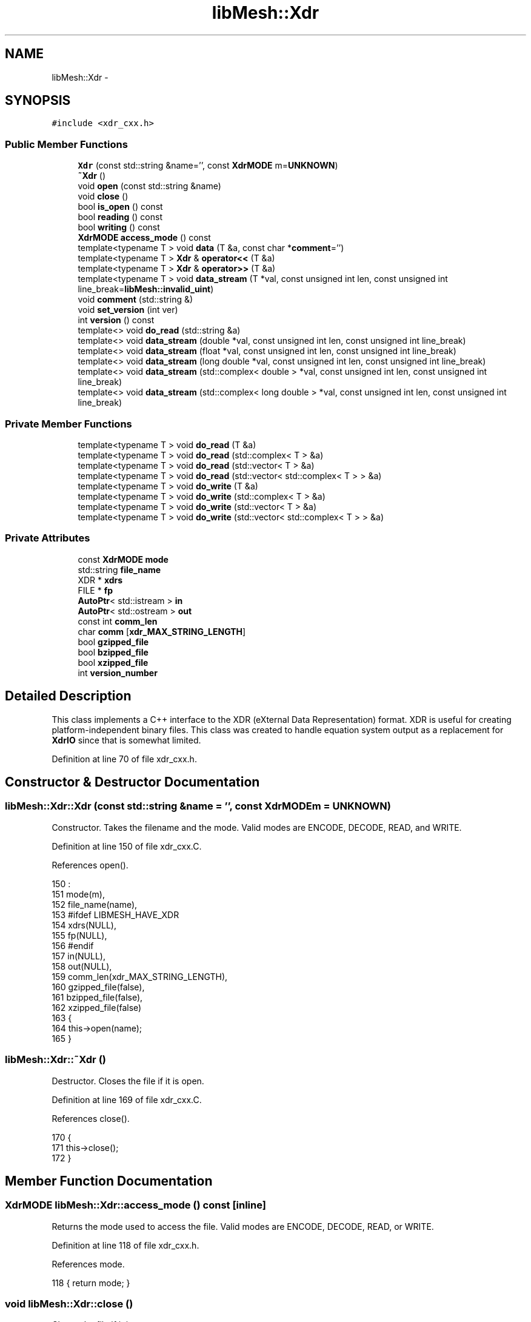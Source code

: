 .TH "libMesh::Xdr" 3 "Tue May 6 2014" "libMesh" \" -*- nroff -*-
.ad l
.nh
.SH NAME
libMesh::Xdr \- 
.SH SYNOPSIS
.br
.PP
.PP
\fC#include <xdr_cxx\&.h>\fP
.SS "Public Member Functions"

.in +1c
.ti -1c
.RI "\fBXdr\fP (const std::string &name='', const \fBXdrMODE\fP m=\fBUNKNOWN\fP)"
.br
.ti -1c
.RI "\fB~Xdr\fP ()"
.br
.ti -1c
.RI "void \fBopen\fP (const std::string &name)"
.br
.ti -1c
.RI "void \fBclose\fP ()"
.br
.ti -1c
.RI "bool \fBis_open\fP () const "
.br
.ti -1c
.RI "bool \fBreading\fP () const "
.br
.ti -1c
.RI "bool \fBwriting\fP () const "
.br
.ti -1c
.RI "\fBXdrMODE\fP \fBaccess_mode\fP () const "
.br
.ti -1c
.RI "template<typename T > void \fBdata\fP (T &a, const char *\fBcomment\fP='')"
.br
.ti -1c
.RI "template<typename T > \fBXdr\fP & \fBoperator<<\fP (T &a)"
.br
.ti -1c
.RI "template<typename T > \fBXdr\fP & \fBoperator>>\fP (T &a)"
.br
.ti -1c
.RI "template<typename T > void \fBdata_stream\fP (T *val, const unsigned int len, const unsigned int line_break=\fBlibMesh::invalid_uint\fP)"
.br
.ti -1c
.RI "void \fBcomment\fP (std::string &)"
.br
.ti -1c
.RI "void \fBset_version\fP (int ver)"
.br
.ti -1c
.RI "int \fBversion\fP () const "
.br
.ti -1c
.RI "template<> void \fBdo_read\fP (std::string &a)"
.br
.ti -1c
.RI "template<> void \fBdata_stream\fP (double *val, const unsigned int len, const unsigned int line_break)"
.br
.ti -1c
.RI "template<> void \fBdata_stream\fP (float *val, const unsigned int len, const unsigned int line_break)"
.br
.ti -1c
.RI "template<> void \fBdata_stream\fP (long double *val, const unsigned int len, const unsigned int line_break)"
.br
.ti -1c
.RI "template<> void \fBdata_stream\fP (std::complex< double > *val, const unsigned int len, const unsigned int line_break)"
.br
.ti -1c
.RI "template<> void \fBdata_stream\fP (std::complex< long double > *val, const unsigned int len, const unsigned int line_break)"
.br
.in -1c
.SS "Private Member Functions"

.in +1c
.ti -1c
.RI "template<typename T > void \fBdo_read\fP (T &a)"
.br
.ti -1c
.RI "template<typename T > void \fBdo_read\fP (std::complex< T > &a)"
.br
.ti -1c
.RI "template<typename T > void \fBdo_read\fP (std::vector< T > &a)"
.br
.ti -1c
.RI "template<typename T > void \fBdo_read\fP (std::vector< std::complex< T > > &a)"
.br
.ti -1c
.RI "template<typename T > void \fBdo_write\fP (T &a)"
.br
.ti -1c
.RI "template<typename T > void \fBdo_write\fP (std::complex< T > &a)"
.br
.ti -1c
.RI "template<typename T > void \fBdo_write\fP (std::vector< T > &a)"
.br
.ti -1c
.RI "template<typename T > void \fBdo_write\fP (std::vector< std::complex< T > > &a)"
.br
.in -1c
.SS "Private Attributes"

.in +1c
.ti -1c
.RI "const \fBXdrMODE\fP \fBmode\fP"
.br
.ti -1c
.RI "std::string \fBfile_name\fP"
.br
.ti -1c
.RI "XDR * \fBxdrs\fP"
.br
.ti -1c
.RI "FILE * \fBfp\fP"
.br
.ti -1c
.RI "\fBAutoPtr\fP< std::istream > \fBin\fP"
.br
.ti -1c
.RI "\fBAutoPtr\fP< std::ostream > \fBout\fP"
.br
.ti -1c
.RI "const int \fBcomm_len\fP"
.br
.ti -1c
.RI "char \fBcomm\fP [\fBxdr_MAX_STRING_LENGTH\fP]"
.br
.ti -1c
.RI "bool \fBgzipped_file\fP"
.br
.ti -1c
.RI "bool \fBbzipped_file\fP"
.br
.ti -1c
.RI "bool \fBxzipped_file\fP"
.br
.ti -1c
.RI "int \fBversion_number\fP"
.br
.in -1c
.SH "Detailed Description"
.PP 
This class implements a C++ interface to the XDR (eXternal Data Representation) format\&. XDR is useful for creating platform-independent binary files\&. This class was created to handle equation system output as a replacement for \fBXdrIO\fP since that is somewhat limited\&. 
.PP
Definition at line 70 of file xdr_cxx\&.h\&.
.SH "Constructor & Destructor Documentation"
.PP 
.SS "libMesh::Xdr::Xdr (const std::string &name = \fC''\fP, const \fBXdrMODE\fPm = \fC\fBUNKNOWN\fP\fP)"
Constructor\&. Takes the filename and the mode\&. Valid modes are ENCODE, DECODE, READ, and WRITE\&. 
.PP
Definition at line 150 of file xdr_cxx\&.C\&.
.PP
References open()\&.
.PP
.nf
150                                                 :
151   mode(m),
152   file_name(name),
153 #ifdef LIBMESH_HAVE_XDR
154   xdrs(NULL),
155   fp(NULL),
156 #endif
157   in(NULL),
158   out(NULL),
159   comm_len(xdr_MAX_STRING_LENGTH),
160   gzipped_file(false),
161   bzipped_file(false),
162   xzipped_file(false)
163 {
164   this->open(name);
165 }
.fi
.SS "libMesh::Xdr::~Xdr ()"
Destructor\&. Closes the file if it is open\&. 
.PP
Definition at line 169 of file xdr_cxx\&.C\&.
.PP
References close()\&.
.PP
.nf
170 {
171   this->close();
172 }
.fi
.SH "Member Function Documentation"
.PP 
.SS "\fBXdrMODE\fP libMesh::Xdr::access_mode () const\fC [inline]\fP"
Returns the mode used to access the file\&. Valid modes are ENCODE, DECODE, READ, or WRITE\&. 
.PP
Definition at line 118 of file xdr_cxx\&.h\&.
.PP
References mode\&.
.PP
.nf
118 { return mode; }
.fi
.SS "void libMesh::Xdr::close ()"
Closes the file if it is open\&. 
.PP
Definition at line 295 of file xdr_cxx\&.C\&.
.PP
References bzipped_file, libMesh::DECODE, libMesh::ENCODE, libMesh::err, file_name, fp, libMesh::AutoPtr< Tp >::get(), in, mode, out, libMesh::READ, libMesh::AutoPtr< Tp >::reset(), libMesh::WRITE, xdrs, and xzipped_file\&.
.PP
Referenced by libMesh::EquationSystems::_read_impl(), libMesh::XdrIO::read(), libMesh::XdrIO::write(), and ~Xdr()\&.
.PP
.nf
296 {
297   switch (mode)
298     {
299     case ENCODE:
300     case DECODE:
301       {
302 #ifdef LIBMESH_HAVE_XDR
303 
304         if (xdrs)
305           {
306             xdr_destroy (xdrs);
307             delete xdrs;
308             xdrs = NULL;
309           }
310 
311         if (fp)
312           {
313             fflush(fp);
314             fclose(fp);
315             fp = NULL;
316           }
317 #else
318 
319         libMesh::err << "ERROR: Functionality is not available\&." << std::endl
320                      << "Make sure LIBMESH_HAVE_XDR is defined at build time"
321                      << std::endl
322                      << "The XDR interface is not available in this installation"
323                      << std::endl;
324 
325         libmesh_error();
326 
327 #endif
328         file_name = "";
329         return;
330       }
331 
332     case READ:
333       {
334         if (in\&.get() != NULL)
335           {
336             in\&.reset();
337 
338             if (bzipped_file || xzipped_file)
339               remove_unzipped_file(file_name);
340           }
341         file_name = "";
342         return;
343       }
344 
345     case WRITE:
346       {
347         if (out\&.get() != NULL)
348           {
349             out\&.reset();
350 
351             if (bzipped_file)
352               bzip_file(std::string(file_name\&.begin(), file_name\&.end()-4));
353 
354             else if (xzipped_file)
355               xzip_file(std::string(file_name\&.begin(), file_name\&.end()-3));
356           }
357         file_name = "";
358         return;
359       }
360 
361     default:
362       libmesh_error();
363     }
364 }
.fi
.SS "void libMesh::Xdr::comment (std::string &comment_in)"
Writes or reads (ignores) a comment line\&. 
.PP
Definition at line 1409 of file xdr_cxx\&.C\&.
.PP
References comm, comm_len, libMesh::DECODE, libMesh::ENCODE, libMesh::AutoPtr< Tp >::get(), in, libMesh::libmesh_assert(), mode, out, libMesh::READ, and libMesh::WRITE\&.
.PP
Referenced by libMesh::System::write_serialized_data()\&.
.PP
.nf
1410 {
1411   switch (mode)
1412     {
1413     case ENCODE:
1414     case DECODE:
1415       {
1416         return;
1417       }
1418 
1419     case READ:
1420       {
1421         libmesh_assert(in\&.get());
1422         libmesh_assert (in->good());
1423         in->getline(comm, comm_len);
1424         return;
1425       }
1426 
1427     case WRITE:
1428       {
1429         libmesh_assert(out\&.get());
1430         libmesh_assert (out->good());
1431         *out << "\t " << comment_in << '\n';
1432         return;
1433       }
1434 
1435     default:
1436       libmesh_error();
1437     }
1438 }
.fi
.SS "template<typename T > template void libMesh::Xdr::data< long double > (T &a, const char *comment = \fC''\fP)"
Inputs or outputs a single value\&. 
.PP
Definition at line 640 of file xdr_cxx\&.C\&.
.PP
References libMesh::DECODE, do_read(), do_write(), libMesh::ENCODE, libMesh::err, libMesh::AutoPtr< Tp >::get(), in, is_open(), libMesh::libmesh_assert(), mode, out, libMesh::READ, libMesh::WRITE, and xdrs\&.
.PP
Referenced by libMesh::EquationSystems::_read_impl(), do_read(), do_write(), operator<<(), operator>>(), libMesh::CheckpointIO::read(), libMesh::XdrIO::read(), libMesh::CheckpointIO::read_bc_names(), libMesh::CheckpointIO::read_bcs(), libMesh::CheckpointIO::read_connectivity(), libMesh::System::read_header(), libMesh::System::read_legacy_data(), libMesh::CheckpointIO::read_nodes(), libMesh::CheckpointIO::read_nodesets(), libMesh::System::read_parallel_data(), libMesh::XdrIO::read_serialized_bc_names(), libMesh::XdrIO::read_serialized_bcs(), libMesh::XdrIO::read_serialized_connectivity(), libMesh::XdrIO::read_serialized_nodesets(), libMesh::XdrIO::read_serialized_subdomain_names(), libMesh::System::read_serialized_vector(), libMesh::System::read_serialized_vectors(), libMesh::CheckpointIO::read_subdomain_names(), libMesh::MeshData::read_xdr(), libMesh::CheckpointIO::write(), libMesh::XdrIO::write(), libMesh::EquationSystems::write(), libMesh::CheckpointIO::write_bc_names(), libMesh::CheckpointIO::write_bcs(), libMesh::CheckpointIO::write_connectivity(), libMesh::System::write_header(), libMesh::CheckpointIO::write_nodes(), libMesh::CheckpointIO::write_nodesets(), libMesh::System::write_parallel_data(), libMesh::XdrIO::write_serialized_bc_names(), libMesh::XdrIO::write_serialized_bcs(), libMesh::XdrIO::write_serialized_connectivity(), libMesh::XdrIO::write_serialized_nodesets(), libMesh::XdrIO::write_serialized_subdomain_names(), libMesh::System::write_serialized_vector(), libMesh::System::write_serialized_vectors(), libMesh::CheckpointIO::write_subdomain_names(), and libMesh::MeshData::write_xdr()\&.
.PP
.nf
641 {
642   switch (mode)
643     {
644     case ENCODE:
645     case DECODE:
646       {
647 #ifdef LIBMESH_HAVE_XDR
648 
649         libmesh_assert (is_open());
650 
651         xdr_translate(xdrs, a);
652 
653 #else
654 
655         libMesh::err << "ERROR: Functionality is not available\&." << std::endl
656                      << "Make sure LIBMESH_HAVE_XDR is defined at build time"
657                      << std::endl
658                      << "The XDR interface is not available in this installation"
659                      << std::endl;
660 
661         libmesh_error();
662 
663 #endif
664         return;
665       }
666 
667     case READ:
668       {
669         libmesh_assert(in\&.get());
670         libmesh_assert (in->good());
671 
672         this->do_read(a);
673 
674         return;
675       }
676 
677     case WRITE:
678       {
679         libmesh_assert(out\&.get());
680         libmesh_assert (out->good());
681 
682         this->do_write(a);
683         *out << "\t " << comment_in << '\n';
684 
685         return;
686       }
687 
688     default:
689       libmesh_error();
690     }
691 }
.fi
.SS "template<typename T > void libMesh::Xdr::data_stream (T *val, const unsigned intlen, const unsigned intline_break = \fC\fBlibMesh::invalid_uint\fP\fP)"
Inputs or outputs a raw data stream\&. 
.PP
Definition at line 695 of file xdr_cxx\&.C\&.
.PP
References libMesh::DECODE, libMesh::ENCODE, libMesh::err, libMesh::AutoPtr< Tp >::get(), in, libMesh::invalid_uint, is_open(), libMesh::libmesh_assert(), std::min(), mode, out, libMesh::READ, libMesh::WRITE, and xdrs\&.
.PP
Referenced by libMesh::CheckpointIO::read_connectivity(), libMesh::CheckpointIO::read_nodes(), libMesh::System::read_SCALAR_dofs(), libMesh::XdrIO::read_serialized_bcs(), libMesh::XdrIO::read_serialized_connectivity(), libMesh::XdrIO::read_serialized_nodes(), libMesh::XdrIO::read_serialized_nodesets(), libMesh::CheckpointIO::write_connectivity(), libMesh::CheckpointIO::write_nodes(), libMesh::System::write_SCALAR_dofs(), libMesh::XdrIO::write_serialized_bcs(), libMesh::XdrIO::write_serialized_connectivity(), libMesh::XdrIO::write_serialized_nodes(), and libMesh::XdrIO::write_serialized_nodesets()\&.
.PP
.nf
696 {
697   switch (mode)
698     {
699     case ENCODE:
700       {
701 #ifdef LIBMESH_HAVE_XDR
702 
703         libmesh_assert (this->is_open());
704 
705         size_t size_of_type = sizeof(T);
706 
707         if (size_of_type <= 4) // 32-bit types
708           {
709             xdr_vector(xdrs,
710                        (char*) val,
711                        len,
712                        size_of_type,
713                        (xdrproc_t) xdr_u_int);
714           }
715         else // 64-bit types
716           {
717             xdr_vector(xdrs,
718                        (char*) val,
719                        len,
720                        size_of_type,
721                        (xdrproc_t) xdr_u_hyper);
722           }
723 
724 #else
725 
726         libMesh::err << "ERROR: Functionality is not available\&." << std::endl
727                      << "Make sure LIBMESH_HAVE_XDR is defined at build time"
728                      << std::endl
729                      << "The XDR interface is not available in this installation"
730                      << std::endl;
731 
732         libmesh_error();
733 
734 #endif
735         return;
736       }
737 
738     case DECODE:
739       {
740 #ifdef LIBMESH_HAVE_XDR
741 
742         libmesh_assert (this->is_open());
743 
744         size_t size_of_type = sizeof(T);
745 
746         if (size_of_type <= 4) // 32-bit types
747           {
748             if (len > 0)
749               xdr_vector(xdrs,
750                          (char*) val,
751                          len,
752                          size_of_type,
753                          (xdrproc_t) xdr_u_int);
754           }
755         else // 64-bit types
756           {
757             if (len > 0)
758               xdr_vector(xdrs,
759                          (char*) val,
760                          len,
761                          size_of_type,
762                          (xdrproc_t) xdr_u_hyper);
763 
764           }
765 
766 #else
767 
768         libMesh::err << "ERROR: Functionality is not available\&." << std::endl
769                      << "Make sure LIBMESH_HAVE_XDR is defined at build time"
770                      << std::endl
771                      << "The XDR interface is not available in this installation"
772                      << std::endl;
773 
774         libmesh_error();
775 
776 #endif
777         return;
778       }
779 
780     case READ:
781       {
782         libmesh_assert(in\&.get());
783         libmesh_assert (in->good());
784 
785         for (unsigned int i=0; i<len; i++)
786           {
787             libmesh_assert(in\&.get());
788             libmesh_assert (in->good());
789             *in >> val[i];
790           }
791 
792         return;
793       }
794 
795     case WRITE:
796       {
797         libmesh_assert(out\&.get());
798         libmesh_assert (out->good());
799 
800         if (line_break == libMesh::invalid_uint)
801           for (unsigned int i=0; i<len; i++)
802             {
803               libmesh_assert(out\&.get());
804               libmesh_assert (out->good());
805               *out << val[i] << " ";
806             }
807         else
808           {
809             unsigned int cnt=0;
810             while (cnt < len)
811               {
812                 for (unsigned int i=0; i<std::min(line_break,len); i++)
813                   {
814                     libmesh_assert(out\&.get());
815                     libmesh_assert (out->good());
816                     *out << val[cnt++] << " ";
817                   }
818                 libmesh_assert(out\&.get());
819                 libmesh_assert (out->good());
820                 *out << '\n';
821               }
822           }
823 
824         return;
825       }
826 
827     default:
828       libmesh_error();
829     }
830 }
.fi
.SS "template<> void libMesh::Xdr::data_stream (double *val, const unsigned intlen, const unsigned intline_break)"

.PP
Definition at line 835 of file xdr_cxx\&.C\&.
.PP
References libMesh::DECODE, libMesh::ENCODE, libMesh::err, libMesh::AutoPtr< Tp >::get(), in, libMesh::invalid_uint, is_open(), libMesh::libmesh_assert(), std::min(), mode, out, libMesh::READ, libMesh::WRITE, and xdrs\&.
.PP
.nf
836 {
837   switch (mode)
838     {
839     case ENCODE:
840     case DECODE:
841       {
842 #ifdef LIBMESH_HAVE_XDR
843 
844         libmesh_assert (this->is_open());
845 
846         if (len > 0)
847           xdr_vector(xdrs,
848                      (char*) val,
849                      len,
850                      sizeof(double),
851                      (xdrproc_t) xdr_double);
852 
853 #else
854 
855         libMesh::err << "ERROR: Functionality is not available\&." << std::endl
856                      << "Make sure LIBMESH_HAVE_XDR is defined at build time"
857                      << std::endl
858                      << "The XDR interface is not available in this installation"
859                      << std::endl;
860 
861         libmesh_error();
862 
863 #endif
864         return;
865       }
866 
867     case READ:
868       {
869         libmesh_assert(in\&.get());
870         libmesh_assert (in->good());
871 
872         for (unsigned int i=0; i<len; i++)
873           {
874             libmesh_assert(in\&.get());
875             libmesh_assert (in->good());
876             *in >> val[i];
877           }
878 
879         return;
880       }
881 
882     case WRITE:
883       {
884         libmesh_assert(out\&.get());
885         libmesh_assert (out->good());
886 
887         // Save stream flags
888         std::ios_base::fmtflags out_flags = out->flags();
889 
890         // We will use scientific notation with a precision of 16
891         // digits in the following output\&.  The desired precision and
892         // format will automatically determine the width\&.
893         *out << std::scientific
894              << std::setprecision(16);
895 
896         if (line_break == libMesh::invalid_uint)
897           for (unsigned int i=0; i<len; i++)
898             {
899               libmesh_assert(out\&.get());
900               libmesh_assert (out->good());
901               *out << val[i] << ' ';
902             }
903         else
904           {
905             unsigned int cnt=0;
906             while (cnt < len)
907               {
908                 for (unsigned int i=0; i<std::min(line_break,len); i++)
909                   {
910                     libmesh_assert(out\&.get());
911                     libmesh_assert (out->good());
912                     *out << val[cnt++] << ' ';
913                   }
914                 libmesh_assert(out\&.get());
915                 libmesh_assert (out->good());
916                 *out << '\n';
917               }
918           }
919 
920         // Restore stream flags
921         out->flags(out_flags);
922 
923         return;
924       }
925 
926     default:
927       libmesh_error();
928     }
929 }
.fi
.SS "template<> void libMesh::Xdr::data_stream (float *val, const unsigned intlen, const unsigned intline_break)"

.PP
Definition at line 933 of file xdr_cxx\&.C\&.
.PP
References libMesh::DECODE, libMesh::ENCODE, libMesh::err, libMesh::AutoPtr< Tp >::get(), in, libMesh::invalid_uint, is_open(), libMesh::libmesh_assert(), std::min(), mode, out, libMesh::READ, libMesh::WRITE, and xdrs\&.
.PP
.nf
934 {
935   switch (mode)
936     {
937     case ENCODE:
938     case DECODE:
939       {
940 #ifdef LIBMESH_HAVE_XDR
941 
942         libmesh_assert (this->is_open());
943 
944         if (len > 0)
945           xdr_vector(xdrs,
946                      (char*) val,
947                      len,
948                      sizeof(float),
949                      (xdrproc_t) xdr_float);
950 
951 #else
952 
953         libMesh::err << "ERROR: Functionality is not available\&." << std::endl
954                      << "Make sure LIBMESH_HAVE_XDR is defined at build time"
955                      << std::endl
956                      << "The XDR interface is not available in this installation"
957                      << std::endl;
958 
959         libmesh_error();
960 
961 #endif
962         return;
963       }
964 
965     case READ:
966       {
967         libmesh_assert(in\&.get());
968         libmesh_assert (in->good());
969 
970         for (unsigned int i=0; i<len; i++)
971           {
972             libmesh_assert(in\&.get());
973             libmesh_assert (in->good());
974             *in >> val[i];
975           }
976 
977         return;
978       }
979 
980     case WRITE:
981       {
982         libmesh_assert(out\&.get());
983         libmesh_assert (out->good());
984 
985         // Save stream flags
986         std::ios_base::fmtflags out_flags = out->flags();
987 
988         // We will use scientific notation with a precision of 16
989         // digits in the following output\&.  The desired precision and
990         // format will automatically determine the width\&.
991         *out << std::scientific
992              << std::setprecision(16);
993 
994         if (line_break == libMesh::invalid_uint)
995           for (unsigned int i=0; i<len; i++)
996             {
997               libmesh_assert(out\&.get());
998               libmesh_assert (out->good());
999               *out << val[i] << ' ';
1000             }
1001         else
1002           {
1003             unsigned int cnt=0;
1004             while (cnt < len)
1005               {
1006                 for (unsigned int i=0; i<std::min(line_break,len); i++)
1007                   {
1008                     libmesh_assert(out\&.get());
1009                     libmesh_assert (out->good());
1010                     *out << val[cnt++] << ' ';
1011                   }
1012                 libmesh_assert(out\&.get());
1013                 libmesh_assert (out->good());
1014                 *out << '\n';
1015               }
1016           }
1017 
1018         // Restore stream flags
1019         out->flags(out_flags);
1020 
1021         return;
1022       }
1023 
1024     default:
1025       libmesh_error();
1026     }
1027 }
.fi
.SS "template<> void libMesh::Xdr::data_stream (long double *val, const unsigned intlen, const unsigned intline_break)"

.PP
Definition at line 1029 of file xdr_cxx\&.C\&.
.PP
References libMesh::DECODE, libMesh::ENCODE, libMesh::err, libMesh::AutoPtr< Tp >::get(), in, libMesh::invalid_uint, is_open(), libMesh::libmesh_assert(), std::min(), mode, out, libMesh::READ, libMesh::WRITE, and xdrs\&.
.PP
.nf
1030 {
1031   switch (mode)
1032     {
1033     case ENCODE:
1034     case DECODE:
1035       {
1036 #ifdef LIBMESH_HAVE_XDR
1037 
1038         libmesh_assert (this->is_open());
1039 
1040         // FIXME[JWP]: How to implement this for long double?  Mac OS
1041         // X defines 'xdr_quadruple' but AFAICT, it does not exist for
1042         // Linux\&.\&.\&. for now, reading/writing XDR files with long
1043         // doubles drops back to double precision, but you can still
1044         // write long double ASCII files of course\&.
1045         // if (len > 0)
1046         //   xdr_vector(xdrs,
1047         //      (char*) val,
1048         //      len,
1049         //      sizeof(double),
1050         //      (xdrproc_t) xdr_quadruple);
1051 
1052         if (len > 0)
1053           {
1054             std::vector<double> io_buffer (len);
1055 
1056             // Fill io_buffer if we are writing\&.
1057             if (mode == ENCODE)
1058               for (unsigned int i=0, cnt=0; i<len; i++)
1059                 io_buffer[cnt++] = val[i];
1060 
1061             xdr_vector(xdrs,
1062                        (char*) &io_buffer[0],
1063                        len,
1064                        sizeof(double),
1065                        (xdrproc_t) xdr_double);
1066 
1067             // Fill val array if we are reading\&.
1068             if (mode == DECODE)
1069               for (unsigned int i=0, cnt=0; i<len; i++)
1070                 {
1071                   val[i] = io_buffer[cnt++];
1072                 }
1073           }
1074 
1075 #else
1076 
1077         libMesh::err << "ERROR: Functionality is not available\&." << std::endl
1078                      << "Make sure LIBMESH_HAVE_XDR is defined at build time"
1079                      << std::endl
1080                      << "The XDR interface is not available in this installation"
1081                      << std::endl;
1082 
1083         libmesh_error();
1084 
1085 #endif
1086         return;
1087       }
1088 
1089     case READ:
1090       {
1091         libmesh_assert(in\&.get());
1092         libmesh_assert (in->good());
1093 
1094         for (unsigned int i=0; i<len; i++)
1095           {
1096             libmesh_assert(in\&.get());
1097             libmesh_assert (in->good());
1098             *in >> val[i];
1099           }
1100 
1101         return;
1102       }
1103 
1104     case WRITE:
1105       {
1106         libmesh_assert(out\&.get());
1107         libmesh_assert (out->good());
1108 
1109         // Save stream flags
1110         std::ios_base::fmtflags out_flags = out->flags();
1111 
1112         // We will use scientific notation with a precision of 16
1113         // digits in the following output\&.  The desired precision and
1114         // format will automatically determine the width\&.
1115         *out << std::scientific
1116              << std::setprecision(16);
1117 
1118         if (line_break == libMesh::invalid_uint)
1119           for (unsigned int i=0; i<len; i++)
1120             {
1121               libmesh_assert(out\&.get());
1122               libmesh_assert (out->good());
1123               *out << val[i] << ' ';
1124             }
1125         else
1126           {
1127             unsigned int cnt=0;
1128             while (cnt < len)
1129               {
1130                 for (unsigned int i=0; i<std::min(line_break,len); i++)
1131                   {
1132                     libmesh_assert(out\&.get());
1133                     libmesh_assert (out->good());
1134                     *out << val[cnt++] << ' ';
1135                   }
1136                 libmesh_assert(out\&.get());
1137                 libmesh_assert (out->good());
1138                 *out << '\n';
1139               }
1140           }
1141 
1142         // Restore stream flags
1143         out->flags(out_flags);
1144 
1145         return;
1146       }
1147 
1148     default:
1149       libmesh_error();
1150     }
1151 }
.fi
.SS "template<> void libMesh::Xdr::data_stream (std::complex< double > *val, const unsigned intlen, const unsigned intline_break)"

.PP
Definition at line 1156 of file xdr_cxx\&.C\&.
.PP
References libMesh::DECODE, libMesh::ENCODE, libMesh::err, libMesh::AutoPtr< Tp >::get(), in, libMesh::invalid_uint, is_open(), libMesh::libmesh_assert(), std::min(), mode, out, libMesh::READ, libMesh::WRITE, and xdrs\&.
.PP
.nf
1157 {
1158   switch (mode)
1159     {
1160     case ENCODE:
1161     case DECODE:
1162       {
1163 #ifdef LIBMESH_HAVE_XDR
1164 
1165         libmesh_assert (this->is_open());
1166 
1167 
1168         if (len > 0)
1169           {
1170             std::vector<double> io_buffer (2*len);
1171 
1172             // Fill io_buffer if we are writing\&.
1173             if (mode == ENCODE)
1174               for (unsigned int i=0, cnt=0; i<len; i++)
1175                 {
1176                   io_buffer[cnt++] = val[i]\&.real();
1177                   io_buffer[cnt++] = val[i]\&.imag();
1178                 }
1179 
1180             xdr_vector(xdrs,
1181                        (char*) &io_buffer[0],
1182                        2*len,
1183                        sizeof(double),
1184                        (xdrproc_t) xdr_double);
1185 
1186             // Fill val array if we are reading\&.
1187             if (mode == DECODE)
1188               for (unsigned int i=0, cnt=0; i<len; i++)
1189                 {
1190                   double re = io_buffer[cnt++];
1191                   double im = io_buffer[cnt++];
1192                   val[i] = std::complex<double>(re,im);
1193                 }
1194           }
1195 #else
1196 
1197         libMesh::err << "ERROR: Functionality is not available\&." << std::endl
1198                      << "Make sure LIBMESH_HAVE_XDR is defined at build time"
1199                      << std::endl
1200                      << "The XDR interface is not available in this installation"
1201                      << std::endl;
1202 
1203         libmesh_error();
1204 
1205 #endif
1206         return;
1207       }
1208 
1209     case READ:
1210       {
1211         libmesh_assert(in\&.get());
1212         libmesh_assert (in->good());
1213 
1214         for (unsigned int i=0; i<len; i++)
1215           {
1216             libmesh_assert(in\&.get());
1217             libmesh_assert (in->good());
1218             double re, im;
1219             *in >> re >> im;
1220             val[i] = std::complex<double>(re,im);
1221           }
1222 
1223         return;
1224       }
1225 
1226     case WRITE:
1227       {
1228         libmesh_assert(out\&.get());
1229         libmesh_assert (out->good());
1230 
1231         // Save stream flags
1232         std::ios_base::fmtflags out_flags = out->flags();
1233 
1234         // We will use scientific notation with a precision of 16
1235         // digits in the following output\&.  The desired precision and
1236         // format will automatically determine the width\&.
1237         *out << std::scientific
1238              << std::setprecision(16);
1239 
1240         if (line_break == libMesh::invalid_uint)
1241           for (unsigned int i=0; i<len; i++)
1242             {
1243               libmesh_assert(out\&.get());
1244               libmesh_assert (out->good());
1245               *out << val[i]\&.real() << ' ';
1246               *out << val[i]\&.imag() << ' ';
1247             }
1248         else
1249           {
1250             unsigned int cnt=0;
1251             while (cnt < len)
1252               {
1253                 for (unsigned int i=0; i<std::min(line_break,len); i++)
1254                   {
1255                     libmesh_assert(out\&.get());
1256                     libmesh_assert (out->good());
1257                     *out << val[cnt]\&.real() << ' ';
1258                     *out << val[cnt]\&.imag() << ' ';
1259                     cnt++;
1260                   }
1261                 libmesh_assert(out\&.get());
1262                 libmesh_assert (out->good());
1263                 *out << '\n';
1264               }
1265           }
1266 
1267         // Restore stream flags
1268         out->flags(out_flags);
1269 
1270         return;
1271       }
1272 
1273     default:
1274       libmesh_error();
1275     }
1276 }
.fi
.SS "template<> void libMesh::Xdr::data_stream (std::complex< long double > *val, const unsigned intlen, const unsigned intline_break)"

.PP
Definition at line 1279 of file xdr_cxx\&.C\&.
.PP
References libMesh::DECODE, libMesh::ENCODE, libMesh::err, libMesh::AutoPtr< Tp >::get(), in, libMesh::invalid_uint, is_open(), libMesh::libmesh_assert(), std::min(), mode, out, libMesh::READ, libMesh::WRITE, and xdrs\&.
.PP
.nf
1280 {
1281   switch (mode)
1282     {
1283     case ENCODE:
1284     case DECODE:
1285       {
1286 #ifdef LIBMESH_HAVE_XDR
1287 
1288         libmesh_assert (this->is_open());
1289 
1290         // FIXME[JWP]: How to implement this for long double?  Mac OS
1291         // X defines 'xdr_quadruple' but AFAICT, it does not exist for
1292         // Linux\&.\&.\&. for now, reading/writing XDR files with long
1293         // doubles drops back to double precision, but you can still
1294         // write long double ASCII files of course\&.
1295 
1296         if (len > 0)
1297           {
1298             std::vector<double> io_buffer (2*len);
1299 
1300             // Fill io_buffer if we are writing\&.
1301             if (mode == ENCODE)
1302               for (unsigned int i=0, cnt=0; i<len; i++)
1303                 {
1304                   io_buffer[cnt++] = val[i]\&.real();
1305                   io_buffer[cnt++] = val[i]\&.imag();
1306                 }
1307 
1308             xdr_vector(xdrs,
1309                        (char*) &io_buffer[0],
1310                        2*len,
1311                        sizeof(double),
1312                        (xdrproc_t) xdr_double);
1313 
1314             // Fill val array if we are reading\&.
1315             if (mode == DECODE)
1316               for (unsigned int i=0, cnt=0; i<len; i++)
1317                 {
1318                   double re = io_buffer[cnt++];
1319                   double im = io_buffer[cnt++];
1320                   val[i] = std::complex<long double>(re, im);
1321                 }
1322           }
1323 #else
1324 
1325         libMesh::err << "ERROR: Functionality is not available\&." << std::endl
1326                      << "Make sure LIBMESH_HAVE_XDR is defined at build time"
1327                      << std::endl
1328                      << "The XDR interface is not available in this installation"
1329                      << std::endl;
1330 
1331         libmesh_error();
1332 
1333 #endif
1334         return;
1335       }
1336 
1337     case READ:
1338       {
1339         libmesh_assert(in\&.get());
1340         libmesh_assert (in->good());
1341 
1342         for (unsigned int i=0; i<len; i++)
1343           {
1344             libmesh_assert(in\&.get());
1345             libmesh_assert (in->good());
1346             long double re, im;
1347             *in >> re >> im;
1348             val[i] = std::complex<long double>(re,im);
1349           }
1350 
1351         return;
1352       }
1353 
1354     case WRITE:
1355       {
1356         libmesh_assert(out\&.get());
1357         libmesh_assert (out->good());
1358 
1359 
1360         // Save stream flags
1361         std::ios_base::fmtflags out_flags = out->flags();
1362 
1363         // We will use scientific notation with a precision of
1364         // 'digits10' digits in the following output\&.  The desired
1365         // precision and format will automatically determine the
1366         // width\&.  Note: digit10 is the number of digits (in decimal
1367         // base) that can be represented without change\&.  Equivalent
1368         // to FLT_DIG, DBL_DIG or LDBL_DIG for floating types\&.
1369         *out << std::scientific
1370              << std::setprecision(std::numeric_limits<long double>::digits10);
1371 
1372         if (line_break == libMesh::invalid_uint)
1373           for (unsigned int i=0; i<len; i++)
1374             {
1375               libmesh_assert(out\&.get());
1376               libmesh_assert (out->good());
1377               *out << val[i]\&.real() << ' ' << val[i]\&.imag() << ' ';
1378             }
1379         else
1380           {
1381             unsigned int cnt=0;
1382             while (cnt < len)
1383               {
1384                 for (unsigned int i=0; i<std::min(line_break,len); i++)
1385                   {
1386                     libmesh_assert(out\&.get());
1387                     libmesh_assert (out->good());
1388                     *out << val[cnt]\&.real() << ' ' << val[cnt]\&.imag() << ' ';
1389                     cnt++;
1390                   }
1391                 libmesh_assert(out\&.get());
1392                 libmesh_assert (out->good());
1393                 *out << '\n';
1394               }
1395           }
1396 
1397         // Restore stream flags
1398         out->flags(out_flags);
1399 
1400         return;
1401       }
1402 
1403     default:
1404       libmesh_error();
1405     }
1406 }
.fi
.SS "template<typename T > void libMesh::Xdr::do_read (T &a)\fC [private]\fP"
Helper method for reading different data types 
.PP
Definition at line 542 of file xdr_cxx\&.C\&.
.PP
References comm, comm_len, and in\&.
.PP
Referenced by data()\&.
.PP
.nf
542                       {
543   *in >> a;
544   in->getline(comm, comm_len);
545 }
.fi
.SS "template<typename T > void libMesh::Xdr::do_read (std::complex< T > &a)\fC [private]\fP"

.PP
Definition at line 548 of file xdr_cxx\&.C\&.
.PP
References comm, comm_len, and in\&.
.PP
.nf
548                                   {
549   T r, i;
550   *in >> r >> i;
551   a = std::complex<T>(r,i);
552   in->getline(comm, comm_len);
553 }
.fi
.SS "template<typename T > void libMesh::Xdr::do_read (std::vector< T > &a)\fC [private]\fP"

.PP
Definition at line 570 of file xdr_cxx\&.C\&.
.PP
References comm, comm_len, data(), libMesh::AutoPtr< Tp >::get(), in, and libMesh::libmesh_assert()\&.
.PP
.nf
570                                  {
571   unsigned int length=0;
572   data(length, "# vector length");
573   a\&.resize(length);
574 
575   for (unsigned int i=0; i<a\&.size(); i++)
576     {
577       libmesh_assert(in\&.get());
578       libmesh_assert (in->good());
579       *in >> a[i];
580     }
581   in->getline(comm, comm_len);
582 }
.fi
.SS "template<typename T > void libMesh::Xdr::do_read (std::vector< std::complex< T > > &a)\fC [private]\fP"

.PP
Definition at line 585 of file xdr_cxx\&.C\&.
.PP
References comm, comm_len, data(), libMesh::AutoPtr< Tp >::get(), in, and libMesh::libmesh_assert()\&.
.PP
.nf
585                                               {
586   unsigned int length=0;
587   data(length, "# vector length x 2 (complex)");
588   a\&.resize(length);
589 
590   for (unsigned int i=0; i<a\&.size(); i++)
591     {
592       T r, im;
593       libmesh_assert(in\&.get());
594       libmesh_assert (in->good());
595       *in >> r >> im;
596       a[i] = std::complex<T>(r,im);
597     }
598   in->getline(comm, comm_len);
599 }
.fi
.SS "template<> void libMesh::Xdr::do_read (std::string &a)"

.PP
Definition at line 556 of file xdr_cxx\&.C\&.
.PP
References comm, comm_len, and in\&.
.PP
.nf
556                               {
557   in->getline(comm, comm_len);
558 
559   a = "";
560 
561   for (unsigned int c=0; c<std::strlen(comm); c++)
562     {
563       if (comm[c] == '\t')
564         break;
565       a\&.push_back(comm[c]);
566     }
567 }
.fi
.SS "template<typename T > void libMesh::Xdr::do_write (T &a)\fC [private]\fP"
Helper method for writing different data types 
.PP
Definition at line 602 of file xdr_cxx\&.C\&.
.PP
References out\&.
.PP
Referenced by data(), and do_write()\&.
.PP
.nf
602 { *out << a; }
.fi
.SS "template<typename T > void libMesh::Xdr::do_write (std::complex< T > &a)\fC [private]\fP"

.PP
Definition at line 605 of file xdr_cxx\&.C\&.
.PP
References out\&.
.PP
.nf
605                                    {
606   *out << a\&.real() << "\t " << a\&.imag();
607 }
.fi
.SS "template<typename T > void libMesh::Xdr::do_write (std::vector< T > &a)\fC [private]\fP"

.PP
Definition at line 610 of file xdr_cxx\&.C\&.
.PP
References data(), do_write(), libMesh::AutoPtr< Tp >::get(), libMesh::libmesh_assert(), and out\&.
.PP
.nf
610                                   {
611   std::size_t length = a\&.size();
612   data(length, "# vector length");
613 
614   for (std::size_t i=0; i<a\&.size(); i++)
615     {
616       libmesh_assert(out\&.get());
617       libmesh_assert (out->good());
618       this->do_write(a[i]);
619       *out << "\t ";
620     }
621 }
.fi
.SS "template<typename T > void libMesh::Xdr::do_write (std::vector< std::complex< T > > &a)\fC [private]\fP"

.PP
Definition at line 624 of file xdr_cxx\&.C\&.
.PP
References data(), do_write(), libMesh::AutoPtr< Tp >::get(), libMesh::libmesh_assert(), and out\&.
.PP
.nf
624                                                {
625   std::size_t length=a\&.size();
626   data(length, "# vector length x 2 (complex)");
627 
628   for (std::size_t i=0; i<a\&.size(); i++)
629     {
630       libmesh_assert(out\&.get());
631       libmesh_assert (out->good());
632       this->do_write(a[i]);
633       *out << "\t ";
634     }
635 }
.fi
.SS "bool libMesh::Xdr::is_open () const"
Returns true if the \fBXdr\fP file is open, false if it is closed\&. 
.PP
Definition at line 368 of file xdr_cxx\&.C\&.
.PP
References libMesh::DECODE, libMesh::ENCODE, libMesh::err, fp, libMesh::AutoPtr< Tp >::get(), in, mode, out, libMesh::READ, libMesh::WRITE, and xdrs\&.
.PP
Referenced by data(), data_stream(), and libMesh::System::read_parallel_data()\&.
.PP
.nf
369 {
370   switch (mode)
371     {
372     case ENCODE:
373     case DECODE:
374       {
375 #ifdef LIBMESH_HAVE_XDR
376 
377         if (fp)
378           if (xdrs)
379             return true;
380 
381         return false;
382 
383 #else
384 
385         libMesh::err << "ERROR: Functionality is not available\&." << std::endl
386                      << "Make sure LIBMESH_HAVE_XDR is defined at build time"
387                      << std::endl
388                      << "The XDR interface is not available in this installation"
389                      << std::endl;
390 
391         libmesh_error();
392 
393         return false;
394 
395 #endif
396 
397       }
398 
399     case READ:
400       {
401         if (in\&.get() != NULL)
402           return in->good();
403         return false;
404       }
405 
406     case WRITE:
407       {
408         if (out\&.get() != NULL)
409           return out->good();
410         return false;
411       }
412 
413     default:
414       libmesh_error();
415     }
416 
417   return false;
418 }
.fi
.SS "void libMesh::Xdr::open (const std::string &name)"
Opens the file\&. 
.PP
Definition at line 176 of file xdr_cxx\&.C\&.
.PP
References bzipped_file, libMesh::DECODE, libMesh::ENCODE, libMesh::err, file_name, fp, libMesh::AutoPtr< Tp >::get(), gzipped_file, in, libMesh::libmesh_assert(), mode, libMesh::Quality::name(), libMesh::out, out, libMesh::READ, libMesh::AutoPtr< Tp >::reset(), libMesh::WRITE, xdrs, and xzipped_file\&.
.PP
Referenced by Xdr()\&.
.PP
.nf
177 {
178   file_name = name;
179 
180   if (name == "")
181     return;
182 
183   switch (mode)
184     {
185     case ENCODE:
186     case DECODE:
187       {
188 #ifdef LIBMESH_HAVE_XDR
189 
190         fp = fopen(name\&.c_str(), (mode == ENCODE) ? "w" : "r");
191         if (!fp)
192           libmesh_file_error(name\&.c_str());
193         xdrs = new XDR;
194         xdrstdio_create (xdrs, fp, (mode == ENCODE) ? XDR_ENCODE : XDR_DECODE);
195 #else
196 
197         libMesh::err << "ERROR: Functionality is not available\&." << std::endl
198                      << "Make sure LIBMESH_HAVE_XDR is defined at build time"
199                      << std::endl
200                      << "The XDR interface is not available in this installation"
201                      << std::endl;
202 
203         libmesh_error();
204 
205 #endif
206         return;
207 
208       }
209 
210     case READ:
211       {
212         gzipped_file = (name\&.size() - name\&.rfind("\&.gz")  == 3);
213         bzipped_file = (name\&.size() - name\&.rfind("\&.bz2") == 4);
214         xzipped_file = (name\&.size() - name\&.rfind("\&.xz") == 3);
215 
216         if (gzipped_file)
217           {
218 #ifdef LIBMESH_HAVE_GZSTREAM
219             igzstream *inf = new igzstream;
220             libmesh_assert(inf);
221             in\&.reset(inf);
222             inf->open(name\&.c_str(), std::ios::in);
223 #else
224             libMesh::err << "ERROR: need gzstream to handle \&.gz files!!!"
225                          << std::endl;
226             libmesh_error();
227 #endif
228           }
229         else
230           {
231             std::ifstream *inf = new std::ifstream;
232             libmesh_assert(inf);
233             in\&.reset(inf);
234 
235             std::string new_name = unzip_file(name);
236 
237             inf->open(new_name\&.c_str(), std::ios::in);
238           }
239 
240         libmesh_assert(in\&.get());
241 
242         if (!in->good())
243           libmesh_file_error(name);
244         return;
245       }
246 
247     case WRITE:
248       {
249         gzipped_file = (name\&.size() - name\&.rfind("\&.gz")  == 3);
250         bzipped_file = (name\&.size() - name\&.rfind("\&.bz2") == 4);
251         xzipped_file = (name\&.size() - name\&.rfind("\&.xz")  == 3);
252 
253         if (gzipped_file)
254           {
255 #ifdef LIBMESH_HAVE_GZSTREAM
256             ogzstream *outf = new ogzstream;
257             libmesh_assert(outf);
258             out\&.reset(outf);
259             outf->open(name\&.c_str(), std::ios::out);
260 #else
261             libMesh::err << "ERROR: need gzstream to handle \&.gz files!!!"
262                          << std::endl;
263             libmesh_error();
264 #endif
265           }
266         else
267           {
268             std::ofstream *outf = new std::ofstream;
269             libmesh_assert(outf);
270             out\&.reset(outf);
271 
272             std::string new_name = name;
273 
274             if (bzipped_file)
275               new_name\&.erase(new_name\&.end() - 4, new_name\&.end());
276 
277             if (xzipped_file)
278               new_name\&.erase(new_name\&.end() - 3, new_name\&.end());
279 
280             outf->open(new_name\&.c_str(), std::ios::out);
281           }
282 
283         libmesh_assert(out\&.get());
284         libmesh_assert (out->good());
285         return;
286       }
287 
288     default:
289       libmesh_error();
290     }
291 }
.fi
.SS "template<typename T > \fBXdr\fP& libMesh::Xdr::operator<< (T &a)\fC [inline]\fP"
Same, but provides an \fCostream\fP like interface\&. 
.PP
Definition at line 132 of file xdr_cxx\&.h\&.
.PP
References data(), libMesh::libmesh_assert(), and writing()\&.
.PP
.nf
132 { libmesh_assert (writing()); data(a); return *this; }
.fi
.SS "template<typename T > \fBXdr\fP& libMesh::Xdr::operator>> (T &a)\fC [inline]\fP"
Same, but provides an \fCistream\fP like interface\&. 
.PP
Definition at line 138 of file xdr_cxx\&.h\&.
.PP
References data(), libMesh::libmesh_assert(), and reading()\&.
.PP
.nf
138 { libmesh_assert (reading()); data(a); return *this; }
.fi
.SS "bool libMesh::Xdr::reading () const\fC [inline]\fP"
Returns true if the file is opened in a reading state, false otherwise\&. 
.PP
Definition at line 106 of file xdr_cxx\&.h\&.
.PP
References libMesh::DECODE, mode, and libMesh::READ\&.
.PP
Referenced by libMesh::EquationSystems::_read_impl(), operator>>(), libMesh::System::read_header(), libMesh::System::read_legacy_data(), libMesh::System::read_parallel_data(), libMesh::XdrIO::read_serialized_bcs(), libMesh::XdrIO::read_serialized_connectivity(), libMesh::XdrIO::read_serialized_nodes(), libMesh::XdrIO::read_serialized_nodesets(), libMesh::System::read_serialized_vector(), and libMesh::System::read_serialized_vectors()\&.
.PP
.nf
106 { return ((mode == DECODE) || (mode == READ)); }
.fi
.SS "void libMesh::Xdr::set_version (intver)\fC [inline]\fP"
Sets the version of the file that is being read 
.PP
Definition at line 154 of file xdr_cxx\&.h\&.
.PP
References version_number\&.
.PP
Referenced by libMesh::EquationSystems::_read_impl(), and libMesh::EquationSystems::write()\&.
.PP
.nf
154 { version_number = ver; }
.fi
.SS "int libMesh::Xdr::version () const\fC [inline]\fP"
Gets the version of the file that is being read 
.PP
Definition at line 159 of file xdr_cxx\&.h\&.
.PP
References version_number\&.
.PP
Referenced by libMesh::System::read_header(), and libMesh::System::read_serialized_vector()\&.
.PP
.nf
159 { return version_number; }
.fi
.SS "bool libMesh::Xdr::writing () const\fC [inline]\fP"
Returns true if the file is opened in a writing state, false otherwise\&. 
.PP
Definition at line 112 of file xdr_cxx\&.h\&.
.PP
References libMesh::ENCODE, mode, and libMesh::WRITE\&.
.PP
Referenced by operator<<(), libMesh::EquationSystems::write(), libMesh::CheckpointIO::write_bcs(), libMesh::CheckpointIO::write_connectivity(), libMesh::System::write_header(), libMesh::CheckpointIO::write_nodesets(), libMesh::System::write_parallel_data(), libMesh::XdrIO::write_serialized_bcs(), libMesh::XdrIO::write_serialized_connectivity(), libMesh::XdrIO::write_serialized_nodesets(), libMesh::System::write_serialized_vector(), and libMesh::System::write_serialized_vectors()\&.
.PP
.nf
112 { return ((mode == ENCODE) || (mode == WRITE)); }
.fi
.SH "Member Data Documentation"
.PP 
.SS "bool libMesh::Xdr::bzipped_file\fC [private]\fP"

.PP
Definition at line 239 of file xdr_cxx\&.h\&.
.PP
Referenced by close(), and open()\&.
.SS "char libMesh::Xdr::comm[\fBxdr_MAX_STRING_LENGTH\fP]\fC [private]\fP"

.PP
Definition at line 234 of file xdr_cxx\&.h\&.
.PP
Referenced by comment(), and do_read()\&.
.SS "const int libMesh::Xdr::comm_len\fC [private]\fP"
A buffer to put comment strings into\&. 
.PP
Definition at line 233 of file xdr_cxx\&.h\&.
.PP
Referenced by comment(), and do_read()\&.
.SS "std::string libMesh::Xdr::file_name\fC [private]\fP"
The file name 
.PP
Definition at line 201 of file xdr_cxx\&.h\&.
.PP
Referenced by close(), and open()\&.
.SS "FILE* libMesh::Xdr::fp\fC [private]\fP"
File pointer\&. 
.PP
Definition at line 216 of file xdr_cxx\&.h\&.
.PP
Referenced by close(), is_open(), and open()\&.
.SS "bool libMesh::Xdr::gzipped_file\fC [private]\fP"
Are we reading/writing zipped files? 
.PP
Definition at line 239 of file xdr_cxx\&.h\&.
.PP
Referenced by open()\&.
.SS "\fBAutoPtr\fP<std::istream> libMesh::Xdr::in\fC [private]\fP"
The input file stream\&. 
.PP
Definition at line 223 of file xdr_cxx\&.h\&.
.PP
Referenced by close(), comment(), data(), data_stream(), do_read(), is_open(), and open()\&.
.SS "const \fBXdrMODE\fP libMesh::Xdr::mode\fC [private]\fP"
The mode used for accessing the file\&. 
.PP
Definition at line 196 of file xdr_cxx\&.h\&.
.PP
Referenced by access_mode(), close(), comment(), data(), data_stream(), is_open(), open(), reading(), and writing()\&.
.SS "\fBAutoPtr\fP<std::ostream> libMesh::Xdr::out\fC [private]\fP"
The output file stream\&. 
.PP
Definition at line 228 of file xdr_cxx\&.h\&.
.PP
Referenced by close(), comment(), data(), data_stream(), do_write(), is_open(), and open()\&.
.SS "int libMesh::Xdr::version_number\fC [private]\fP"
Version of the file being read 
.PP
Definition at line 244 of file xdr_cxx\&.h\&.
.PP
Referenced by set_version(), and version()\&.
.SS "XDR* libMesh::Xdr::xdrs\fC [private]\fP"
Pointer to the standard \fCxdr\fP struct\&. See the standard header file rpc/rpc\&.h for more information\&. 
.PP
Definition at line 211 of file xdr_cxx\&.h\&.
.PP
Referenced by close(), data(), data_stream(), is_open(), and open()\&.
.SS "bool libMesh::Xdr::xzipped_file\fC [private]\fP"

.PP
Definition at line 239 of file xdr_cxx\&.h\&.
.PP
Referenced by close(), and open()\&.

.SH "Author"
.PP 
Generated automatically by Doxygen for libMesh from the source code\&.

